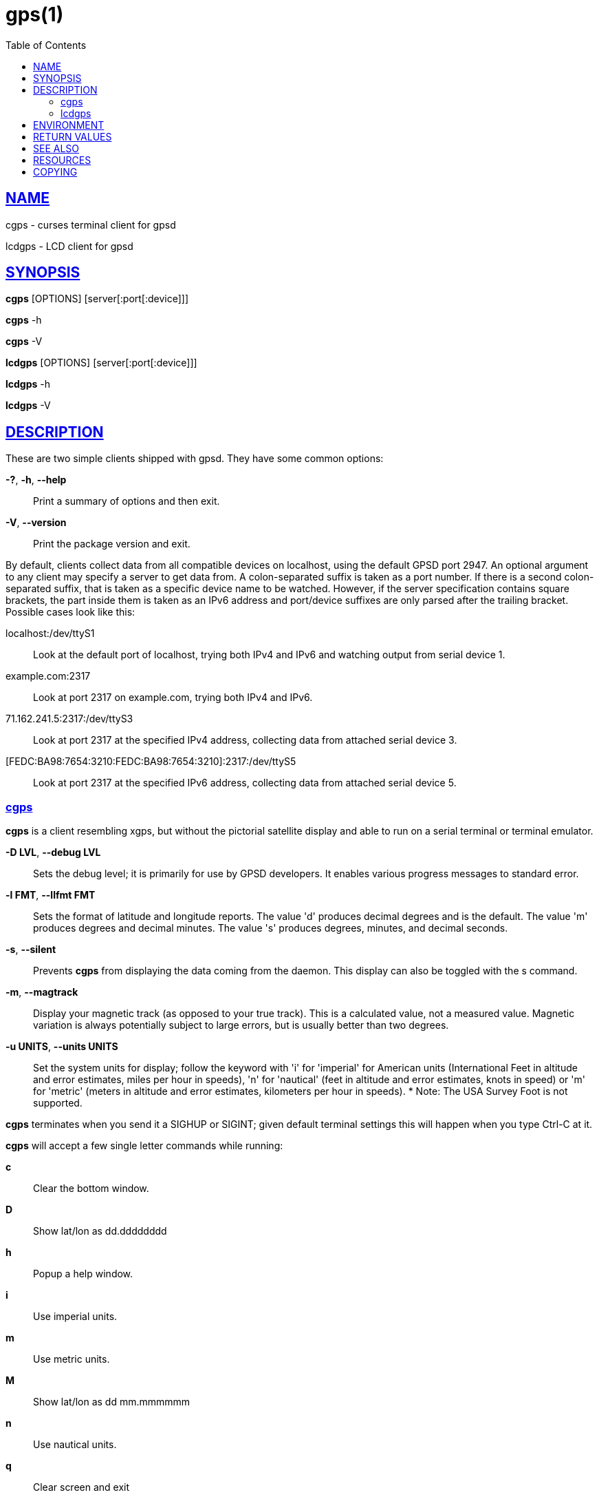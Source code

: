 = gps(1)
:date: 25 February 2021
:keywords: gps, gpsd, cgps
:manmanual: GPSD Documentation
:mansource: GPSD Version {gpsdver}
:robots: index,follow
:sectlinks:
:toc: left
:type: manpage
:webfonts!:

== NAME

cgps - curses terminal client for gpsd

lcdgps - LCD client for gpsd

== SYNOPSIS

*cgps* [OPTIONS] [server[:port[:device]]]

*cgps* -h

*cgps* -V

*lcdgps* [OPTIONS] [server[:port[:device]]]

*lcdgps* -h

*lcdgps* -V

== DESCRIPTION

These are two simple clients shipped with gpsd. They have some common
options:

*-?*, *-h*, *--help*::
  Print a summary of options and then exit.
*-V*, *--version*::
  Print the package version and exit.

By default, clients collect data from all compatible devices on
localhost, using the default GPSD port 2947. An optional argument to any
client may specify a server to get data from. A colon-separated suffix
is taken as a port number. If there is a second colon-separated suffix,
that is taken as a specific device name to be watched. However, if the
server specification contains square brackets, the part inside them is
taken as an IPv6 address and port/device suffixes are only parsed after
the trailing bracket. Possible cases look like this:

localhost:/dev/ttyS1::
  Look at the default port of localhost, trying both IPv4 and IPv6 and
  watching output from serial device 1.
example.com:2317::
  Look at port 2317 on example.com, trying both IPv4 and IPv6.
71.162.241.5:2317:/dev/ttyS3::
  Look at port 2317 at the specified IPv4 address, collecting data from
  attached serial device 3.
[FEDC:BA98:7654:3210:FEDC:BA98:7654:3210]:2317:/dev/ttyS5::
  Look at port 2317 at the specified IPv6 address, collecting data from
  attached serial device 5.

=== cgps

*cgps* is a client resembling xgps, but without the pictorial satellite
display and able to run on a serial terminal or terminal emulator.

*-D LVL*, *--debug LVL*::
  Sets the debug level; it is primarily for use by GPSD developers. It
  enables various progress messages to standard error.
*-l FMT*, *--llfmt FMT*::
  Sets the format of latitude and longitude reports. The value 'd'
  produces decimal degrees and is the default. The value 'm' produces
  degrees and decimal minutes. The value 's' produces degrees, minutes,
  and decimal seconds.
*-s*, *--silent*::
  Prevents *cgps* from displaying the data coming from the daemon. This
  display can also be toggled with the s command.
*-m*, *--magtrack*::
  Display your magnetic track (as opposed to your true track). This is a
  calculated value, not a measured value. Magnetic variation is always
  potentially subject to large errors, but is usually better than two
  degrees.
*-u UNITS*, *--units UNITS*::
  Set the system units for display; follow the keyword with 'i' for
  'imperial' for American units (International Feet in altitude and
  error estimates, miles per hour in speeds), 'n' for 'nautical' (feet
  in altitude and error estimates, knots in speed) or 'm' for 'metric'
  (meters in altitude and error estimates, kilometers per hour in
  speeds).
  *
  Note: The USA Survey Foot is not supported.

*cgps* terminates when you send it a SIGHUP or SIGINT; given default
terminal settings this will happen when you type Ctrl-C at it.

*cgps* will accept a few single letter commands while running:

*c*:: Clear the bottom window.
*D*:: Show lat/lon as dd.dddddddd
*h*:: Popup a help window.
*i*:: Use imperial units.
*m*:: Use metric units.
*M*:: Show lat/lon as dd mm.mmmmmm
*n*:: Use nautical units.
*q*:: Clear screen and exit
*s*:: Toggle showing raw JSON data in the bottom window.
*S*:: Show lat/lon as dd mm ss.ssss

*cgps* does not require root privileges. It will also run fine as root.
Running under sudo will cause loss of functionality.

=== lcdgps

A client that passes gpsd data to lcdproc, turning your car computer
into a very expensive and nearly feature-free GPS receiver. Currently
assumes a 4x40 LCD and writes data formatted to fit that size screen.
Also displays 4- or 6-character Maidenhead grid square output.

*-s*, *--sleep*::
  Sleep for 10 seconds before starting.

== ENVIRONMENT

The environment variable *GPSD_UNITS* is checked if no unit system is
specified on the command line. It may be set to 'i'. 'imperial', 'm',
'metric', or 'n', 'nautical'.

+LC_MEASUREMENT+ and then +LANG+ are checked if no unit system has
been specified on the command line, or in +GPSD_UNITS+. If the value
is 'C', 'POSIX', or begins with 'en_US' the unit system is set to
imperial. The default if no system has been selected defaults to metric.

== RETURN VALUES

*0*:: on success.
*1*:: on failure

== SEE ALSO

*gegps*(1), *gpsctl*(1), *gps*(1), gpsprof*(1), *gpsfake*(1),
*gpscat*(1), *gpspipe*(1), *gpsmon*(1), xgps*(1). *xgpsspeed*(1)

*libgps*(3), *libgpsmm*(3)

*gpsd*(8)

== RESOURCES

*Project web site:* {gpsdweb}

== COPYING

This file is Copyright 2013 by the GPSD project +
SPDX-License-Identifier: BSD-2-clause
